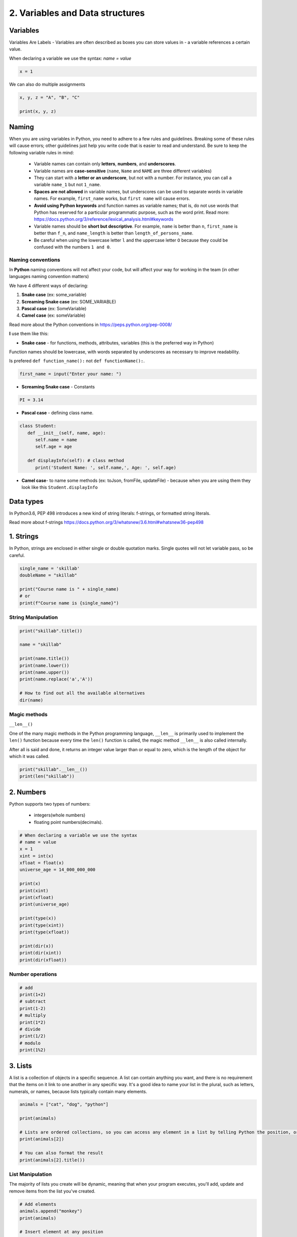 #################################
2. Variables and Data structures
#################################

Variables 
----------

Variables Are Labels - Variables are often described as boxes you can store values in - a variable references a certain value.

When declaring a variable we use the syntax: `name = value`

.. code-block:: python

   x = 1

We can also do multiple assignments

.. code-block:: python

   x, y, z = "A", "B", "C"

   print(x, y, z)

Naming
-------

When you are using variables in Python, you need to adhere to a few rules and guidelines. Breaking some of these rules will cause errors; other guidelines just help you write code that is easier to read and understand. Be sure to keep the following variable rules in mind:

   - Variable names can contain only **letters**, **numbers**, and **underscores**.
   - Variable names are **case-sensitive** (``name``, ``Name`` and ``NAME`` are three different variables)
   - They can start with a **letter or an underscore**, but not with a number. For instance, you can call a variable ``name_1`` but not ``1_name``.
   - **Spaces are not allowed** in variable names, but underscores can be used to separate words in variable names. For example, ``first_name`` works, but ``first name`` will cause errors.
   - **Avoid using Python keywords** and function names as variable names; that is, do not use words that Python has reserved for a particular programmatic purpose, such as the word print. Read more:  https://docs.python.org/3/reference/lexical_analysis.html#keywords
   - Variable names should be **short but descriptive**. For example, ``name`` is better than ``n``, ``first_name`` is better than ``f_n``, and ``name_length`` is better than ``length_of_persons_name``.
   - Be careful when using the lowercase letter ``l`` and the uppercase letter ``O`` because they could be confused with the numbers ``1 and 0``.

Naming conventions 
+++++++++++++++++++

In **Python** naming conventions will not affect your code, but will affect your way for working in the team (in other languages naming convention matters)

We have 4 different ways of declaring:

1. **Snake case** (ex: some_variable) 
2. **Screaming Snake case** (ex: SOME_VARIABLE)
3. **Pascal case** (ex: SomeVariable)
4. **Camel case** (ex: someVariable)

Read more about the Python conventions in https://peps.python.org/pep-0008/

**I** use them like this:

- **Snake case** - for functions, methods, attributes, variables (this is the preferred way in Python)

Function names should be lowercase, with words separated by underscores as necessary to improve readability.

Is prefered ``def function_name():`` not ``def functionName():``.

.. code-block:: python
   
   first_name = input("Enter your name: ")

- **Screaming Snake case** - Constants  

.. code-block:: python
   
   PI = 3.14

- **Pascal case** - defining class name.

.. code-block:: python
   
   class Student:
      def __init__(self, name, age): 
         self.name = name
         self.age = age

      def displayInfo(self): # class method
         print('Student Name: ', self.name,', Age: ', self.age)

- **Camel case**- to name some methods (ex: toJson, fromFile, updateFile) - because when you are using them they look like this ``Student.displayInfo``

Data types
-----------

In Python3.6, PEP 498 introduces a new kind of string literals: f-strings, or formatted string literals.

Read more about f-strings https://docs.python.org/3/whatsnew/3.6.html#whatsnew36-pep498

1. Strings
-----------

In Python, strings are enclosed in either single or double quotation marks. Single quotes will not let variable pass, so be careful.

.. code-block:: python
   
   single_name = 'skillab'
   doubleName = "skillab"

   print("Course name is " + single_name)
   # or
   print(f"Course name is {single_name}")

String Manipulation
++++++++++++++++++++

.. code-block:: python
   
   print("skillab".title())

   name = "skillab"

   print(name.title())
   print(name.lower())
   print(name.upper())
   print(name.replace('a','A'))

   # How to find out all the available alternatives
   dir(name)


Magic methods
++++++++++++++ 

``__len__()``

One of the many magic methods in the Python programming language, ``__len__`` is primarily used to implement the ``len()`` function because every time the ``len()`` function is called, the magic method ``__len__`` is also called internally.

After all is said and done, it returns an integer value larger than or equal to zero, which is the length of the object for which it was called. 

.. code-block:: python
   
   print("skillab".__len__())
   print(len("skillab"))

2. Numbers
-----------

Python supports two types of numbers:

 - integers(whole numbers)
 - floating point numbers(decimals).

.. code-block:: python
    
   # When declaring a variable we use the syntax
   # name = value
   x = 1
   xint = int(x)
   xfloat = float(x)
   universe_age = 14_000_000_000

   print(x)
   print(xint)
   print(xfloat)
   print(universe_age)

   print(type(x))
   print(type(xint))
   print(type(xfloat))

   print(dir(x))
   print(dir(xint))
   print(dir(xfloat))

Number operations
++++++++++++++++++++

.. code-block:: python

   # add 
   print(1+2)
   # subtract
   print(1-2)
   # multiply
   print(1*2)
   # divide
   print(1/2)
   # modulo
   print(1%2)

3. Lists
---------

A list is a collection of objects in a specific sequence.
A list can contain anything you want, and there is no requirement that the items on it link to one another in any specific way.
It's a good idea to name your list in the plural, such as letters, numerals, or names, because lists typically contain many elements.

.. code-block:: python

   animals = ["cat", "dog", "python"]

   print(animals)

   # Lists are ordered collections, so you can access any element in a list by telling Python the position, or index, of the item desired. To access an element in a list, write the name of the list followed by the index of the item enclosed in square brackets.
   print(animals[2])

   # You can also format the result
   print(animals[2].title())

List Manipulation
++++++++++++++++++

The majority of lists you create will be dynamic, meaning that when your program executes, you'll add, update and remove items from the list you've created. 

.. code-block:: python

   # Add elements
   animals.append("monkey")
   print(animals)

   # Insert element at any position
   animals.insert(0, "rabbit")
   print(animals)

   # Remove elements by position
   del animals[3]
   print(animals)

   # Removing an Item Using the pop() Method
   # Example want to remove a user from a list of active members and then add that user to a list of inactive members.
   # pop() with no argument last element
   # pop(1) 2nd element
   popped_animal = animals.pop()

   # Remove elements by value
   animals.remove("python")

.. warning:: 

   Only the first instance of the value you specify is removed by the ``remove()`` method.
   You'll need to use a loop if there's a chance that the value could appear more than once in the list to ensure that all instances are eliminated.

.. code-block:: python

   digits = [1, 2, 3, 4, 5, 6, 7, 8, 9, 0]
   min(digits)
   max(digits)
   sum(digits)

List Organization
++++++++++++++++++

Because you can't always control the order in which your users submit their data, your lists will frequently be generated in an unpredictable order.

.. code-block:: python

   animals = ['rabbit', 'cat', 'dog', 'python', 'monkey']
   # how long is the list
   len(animals)
   
   print(animals)

   animals.sort()
   animals.sort(reverse=True)

   # sort() is a irreversible procedure
   # if you need something temporary without affecting the original list use sorted(list_name)
   print("Here is the original list:")
   print(animals)

   print("\nHere is the sorted list:")
   print(sorted(animals))

   print("\nHere is the original list again:")
   print(animals)

.. warning::

   When all the values are not lowercase, sorting a list alphabetically becomes a little more challenging.
   When determining a sort order, capital letters can be interpreted in a variety of ways, and specifying the precise order can be more difficult than we want to handle right now.

Avoiding Index Errors When Working with Lists
+++++++++++++++++++++++++++++++++++++++++++++++

When you are working with lists for the first time, one type of error is frequent to see is Index error.

.. code-block:: python

   animals = ['rabbit', 'cat', 'dog', 'python', 'monkey']

   print(animals[5])

   # Instead of using last element by explicitly using position value we can use
   print(animals[-1])

4. Dictionaries
-----------------

In Python, a dictionary is a collection of key-value pairs.
Each key has a value associated with it, and you may use a key to get that value.
The value of a key could be an integer, string, list, dictionary, or even another dictionary.
In actuality, you may use any Python-created object as a value in a dictionary.

.. code-block:: python

   animals = { 'reptile': 'python', 'primates': 'monkey', 'mammal': 'dog'}
   
   # Accessing elements using key
   animals['primates']

   # Accessing keys
   animals.keys()

   # Accessing values
   animals.values() 

   # Loop through dictionary values
   for animal in animals.values():
      print(animal.title())

   muscle_cars = {
   "brand": "Dodge",
   "model": "Challenger",
   "year": 1970
   }

   # Add new elements in dictionary
   muscle_cars["color"] = "black"

   # Update dictionary
   muscle_cars.update({"color": "red"})

   # Remove items
   # `pop()` method removes the item with the specified key name
   muscle_cars.pop("color")

   # `popitem()` method removes the last inserted item
   muscle_cars.pop("year")

   # `del` keyword removes the item with the specified key name
   del muscle_cars["model"]

   # clear() method empties the dictionary
   muscle_cars.clear()